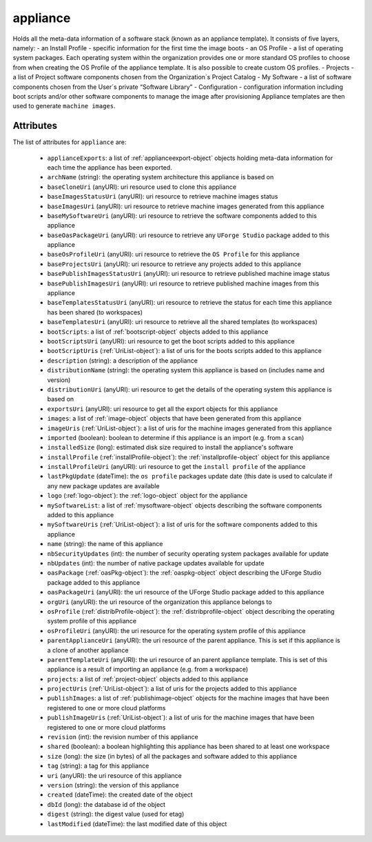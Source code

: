 .. Copyright (c) 2007-2016 UShareSoft, All rights reserved

.. _appliance-object:

appliance
=========

Holds all the meta-data information of a software stack (known as an appliance template). It consists of five layers, namely: - an Install Profile - specific information for the first time the image boots - an OS Profile - a list of operating system packages. Each operating system within the organization provides one or more standard OS profiles to choose from when creating the OS Profile of the appliance template. It is also possible to create custom OS profiles. - Projects - a list of Project software components chosen from the Organization´s Project Catalog - My Software - a list of software components chosen from the User´s private “Software Library” - Configuration - configuration information including boot scripts and/or other software components to manage the image after provisioning Appliance templates are then used to generate ``machine images``.

Attributes
~~~~~~~~~~

The list of attributes for ``appliance`` are:

	* ``applianceExports``: a list of :ref:`applianceexport-object` objects holding meta-data information for each time the appliance has been exported.
	* ``archName`` (string): the operating system architecture this appliance is based on
	* ``baseCloneUri`` (anyURI): uri resource used to clone this appliance
	* ``baseImagesStatusUri`` (anyURI): uri resource to retrieve machine images status
	* ``baseImagesUri`` (anyURI): uri resource to retrieve machine images generated from this appliance
	* ``baseMySoftwareUri`` (anyURI): uri resource to retrieve the software components added to this appliance
	* ``baseOasPackageUri`` (anyURI): uri resource to retrieve any ``UForge Studio`` package added to this appliance
	* ``baseOsProfileUri`` (anyURI): uri resource to retrieve the ``OS Profile`` for this appliance
	* ``baseProjectsUri`` (anyURI): uri resource to retrieve any projects added to this appliance
	* ``basePublishImagesStatusUri`` (anyURI): uri resource to retrieve published machine image status
	* ``basePublishImagesUri`` (anyURI): uri resource to retrieve published machine images from this appliance
	* ``baseTemplatesStatusUri`` (anyURI): uri resource to retrieve the status for each time this appliance has been shared (to workspaces)
	* ``baseTemplatesUri`` (anyURI): uri resource to retrieve all the shared templates (to workspaces)
	* ``bootScripts``: a list of :ref:`bootscript-object` objects added to this appliance
	* ``bootScriptsUri`` (anyURI): uri resource to get the boot scripts added to this appliance
	* ``bootScriptUris`` (:ref:`UriList-object`): a list of uris for the boots scripts added to this appliance
	* ``description`` (string): a description of the appliance
	* ``distributionName`` (string): the operating system this appliance is based on (includes name and version)
	* ``distributionUri`` (anyURI): uri resource to get the details of the operating system this appliance is based on
	* ``exportsUri`` (anyURI): uri resource to get all the export objects for this appliance
	* ``images``: a list of :ref:`image-object` objects that have been generated from this appliance
	* ``imageUris`` (:ref:`UriList-object`): a list of uris for the machine images generated from this appliance
	* ``imported`` (boolean): boolean to determine if this appliance is an import (e.g. from a ``scan``)
	* ``installedSize`` (long): estimated disk size required to install the appliance's software
	* ``installProfile`` (:ref:`installProfile-object`): the :ref:`installprofile-object` object for this appliance
	* ``installProfileUri`` (anyURI): uri resource to get the ``install profile`` of the appliance
	* ``lastPkgUpdate`` (dateTime): the ``os profile`` packages update date (this date is used to calculate if any new package updates are available
	* ``logo`` (:ref:`logo-object`): the :ref:`logo-object` object for the appliance
	* ``mySoftwareList``: a list of :ref:`mysoftware-object` objects describing the software components added to this appliance
	* ``mySoftwareUris`` (:ref:`UriList-object`): a list of uris for the software components added to this appliance
	* ``name`` (string): the name of this appliance
	* ``nbSecurityUpdates`` (int): the number of security operating system packages available for update
	* ``nbUpdates`` (int): the number of native package updates available for update
	* ``oasPackage`` (:ref:`oasPkg-object`): the :ref:`oaspkg-object` object describing the UForge Studio package added to this appliance
	* ``oasPackageUri`` (anyURI): the uri resource of the UForge Studio package added to this appliance
	* ``orgUri`` (anyURI): the uri resource of the organization this appliance belongs to
	* ``osProfile`` (:ref:`distribProfile-object`): the :ref:`distribprofile-object` object describing the operating system profile of this appliance
	* ``osProfileUri`` (anyURI): the uri resource for the operating system profile of this appliance
	* ``parentApplianceUri`` (anyURI): the uri resource of the parent appliance. This is set if this appliance is a clone of another appliance
	* ``parentTemplateUri`` (anyURI): the uri resource of an parent appliance template. This is set of this appliance is a result of importing an appliance (e.g. from a workspace)
	* ``projects``: a list of :ref:`project-object` objects added to this appliance
	* ``projectUris`` (:ref:`UriList-object`): a list of uris for the projects added to this appliance
	* ``publishImages``: a list of :ref:`publishimage-object` objects for the machine images that have been registered to one or more cloud platforms
	* ``publishImageUris`` (:ref:`UriList-object`): a list of uris for the machine images that have been registered to one or more cloud platforms
	* ``revision`` (int): the revision number of this appliance
	* ``shared`` (boolean): a boolean highlighting this appliance has been shared to at least one workspace
	* ``size`` (long): the size (in bytes) of all the packages and software added to this appliance
	* ``tag`` (string): a tag for this appliance
	* ``uri`` (anyURI): the uri resource of this appliance
	* ``version`` (string): the version of this appliance
	* ``created`` (dateTime): the created date of the object
	* ``dbId`` (long): the database id of the object
	* ``digest`` (string): the digest value (used for etag)
	* ``lastModified`` (dateTime): the last modified date of this object


